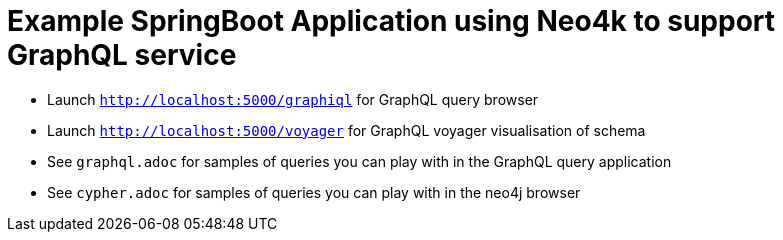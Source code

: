 # Example SpringBoot Application using Neo4k to support GraphQL service

* Launch `http://localhost:5000/graphiql` for GraphQL query browser
* Launch `http://localhost:5000/voyager` for GraphQL voyager visualisation of schema
* See `graphql.adoc` for samples of queries you can play with in the GraphQL query application
* See `cypher.adoc` for samples of queries you can play with in the neo4j browser
